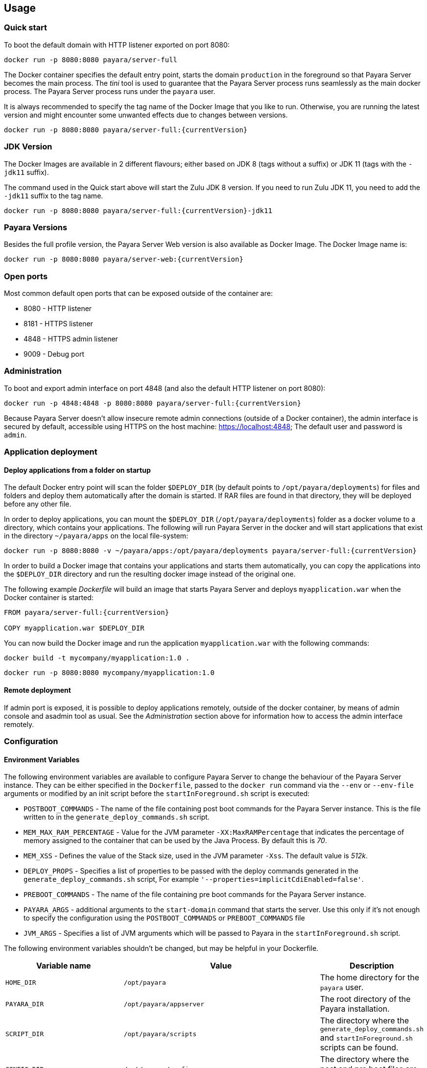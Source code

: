 == Usage

=== Quick start

To boot the default domain with HTTP listener exported on port 8080:

....
docker run -p 8080:8080 payara/server-full
....

The Docker container specifies the default entry point, starts the domain `production` in the foreground so that Payara Server becomes the main process. The _tini_ tool is used to guarantee that the Payara Server process runs seamlessly as the main docker process. The Payara Server process runs under the `payara` user.

It is always recommended to specify the tag name of the Docker Image that you like to run. Otherwise, you are running the latest version and might encounter some unwanted effects due to changes between versions.

....
docker run -p 8080:8080 payara/server-full:{currentVersion}
....


=== JDK Version

The Docker Images are available in 2 different flavours; either based on JDK 8 (tags without a suffix) or JDK 11 (tags with the `-jdk11` suffix).

The command used in the Quick start above will start the Zulu JDK 8 version. If you need to run Zulu JDK 11, you need to add the `-jdk11` suffix to the tag name.
....
docker run -p 8080:8080 payara/server-full:{currentVersion}-jdk11
....

=== Payara Versions

Besides the full profile version, the Payara Server Web version is also available as Docker Image.  The Docker Image name is:

....
docker run -p 8080:8080 payara/server-web:{currentVersion}
....


=== Open ports

Most common default open ports that can be exposed outside of the container are:

* 8080 - HTTP listener
* 8181 - HTTPS listener
* 4848 - HTTPS admin listener
* 9009 - Debug port

=== Administration

To boot and export admin interface on port 4848 (and also the default HTTP listener on port 8080):

....
docker run -p 4848:4848 -p 8080:8080 payara/server-full:{currentVersion}
....

Because Payara Server doesn’t allow insecure remote admin connections (outside of a Docker container), the admin interface is secured by default, accessible using HTTPS on the host machine: https://localhost:4848; The default user and password is `admin`.

=== Application deployment

==== *Deploy applications from a folder on startup*

The default Docker entry point will scan the folder `$DEPLOY_DIR` (by default points to `/opt/payara/deployments`) for files and folders and deploy them automatically after the domain is started. If RAR files are found in that directory, they will be deployed before any other file.

In order to deploy applications, you can mount the `$DEPLOY_DIR` (`/opt/payara/deployments`) folder as a docker volume to a directory, which contains your applications. The following will run Payara Server in the docker and will start applications that exist in the directory `~/payara/apps` on the local file-system:

....
docker run -p 8080:8080 -v ~/payara/apps:/opt/payara/deployments payara/server-full:{currentVersion}
....

In order to build a Docker image that contains your applications and starts them automatically, you can copy the applications into the `$DEPLOY_DIR` directory and run the resulting docker image instead of the original one.

The following example _Dockerfile_ will build an image that starts Payara Server and deploys `myapplication.war` when the Docker container is started:

....
FROM payara/server-full:{currentVersion}

COPY myapplication.war $DEPLOY_DIR
....

You can now build the Docker image and run the application `myapplication.war` with the following commands:

....
docker build -t mycompany/myapplication:1.0 .
....

....
docker run -p 8080:8080 mycompany/myapplication:1.0
....

==== *Remote deployment*

If admin port is exposed, it is possible to deploy applications remotely, outside of the docker container, by means of admin console and asadmin tool as usual. See the _Administration_ section above for information how to access the admin interface remotely.

=== Configuration

==== *Environment Variables*

The following environment variables are available to configure Payara Server to change the behaviour of the Payara Server instance. They can be either specified in the `Dockerfile`, passed to the `docker run` command via the `--env` or `--env-file` arguments or modified by an init script before the `startInForeground.sh` script is executed:

* `POSTBOOT_COMMANDS` - The name of the file containing post boot commands for the Payara Server instance. This is the file written to in the `generate_deploy_commands.sh` script.
* `MEM_MAX_RAM_PERCENTAGE` - Value for the JVM parameter `-XX:MaxRAMPercentage` that indicates the percentage of memory assigned to the container that can be used by the Java Process. By default this is _70_.
* `MEM_XSS` - Defines the value of the Stack size, used in the JVM parameter `-Xss`. The default value is _512k_.
* `DEPLOY_PROPS` - Specifies a list of properties to be passed with the deploy commands generated in the `generate_deploy_commands.sh` script, For example `'--properties=implicitCdiEnabled=false'`.
* `PREBOOT_COMMANDS` - The name of the file containing pre boot commands for the Payara Server instance.
* `PAYARA_ARGS` - additional arguments to the `start-domain` command that starts the server. Use this only if it’s not enough to specify the configuration using the `POSTBOOT_COMMANDS` or `PREBOOT_COMMANDS` file
* `JVM_ARGS` - Specifies a list of JVM arguments which will be passed to Payara in the `startInForeground.sh` script.

The following environment variables shouldn’t be changed, but may be helpful in your Dockerfile.

[width="100%",cols="29%,50%,21%",options="header",]
|===
|Variable name |Value |Description
|`HOME_DIR` |`/opt/payara` |The home directory for the `payara` user.
|`PAYARA_DIR` |`/opt/payara/appserver` |The root directory of the Payara installation.
|`SCRIPT_DIR` |`/opt/payara/scripts` |The directory where the `generate_deploy_commands.sh` and `startInForeground.sh` scripts can be found.
|`CONFIG_DIR` |`/opt/payara/config` |The directory where the post and pre boot files are generated to by default.
|`DEPLOY_DIR` |`/opt/payara/deployments` |The directory where applications are searched for in `generate_deploy_commands.sh` script.
|`PASSWORD_FILE` |`/opt/payara/passwordFile` |The location of the password file for asadmin. This can be passed to asadmin using the `--passwordfile` parameter.
|`ADMIN_USER` |`admin` |The user name for accessing the server with secure administration.
|`ADMIN_PASSWORD` |`admin` | The password used for accessing the server in combination with user name defined in  `ADMIN_USER`. By default this is `admin`. Can only be set when the basic image is created.
|`DOMAIN_NAME` |`production` | The name of the domain running within the container. 
|`AS_ADMIN_MASTERPASSWORD` |`changit` |  The master password to pass to Payara Server. This is overriden if one is specified in the `$PASSWORD_FILE`.
|===

==== *Custom asadmin commands at server startup time*

It’s possible to run a set of custom asadmin commands during Payara server startup. You can either specify the `PREBOOT_COMMANDS` or `POSTBOOT_COMMANDS` environment variables to point to the absolute path of your custom boot command file, or you can just copy a custom file to the expected path (default paths are `$CONFIG_DIR/post-boot-commands.asadmin` and `$CONFIG_DIR/pre-boot-commands.asadmin`).

For example, the following command will execute commands defined in the `/local/path/with/boot/file` directory mounted as a volume:

....
docker run -p 8080:8080 -v /local/path/with/boot/file:/config -e POSTBOOT_COMMANDS=/config/post-boot-commands.asadmin payara/server-full:{currentVersion}
....

Alternatively, the following Dockerfile will build an image which will execute the commands in the `post-boot-commands.asadmin` file:

....
FROM payara/server-full:{currentVersion}

COPY post-boot-commands.asadmin $POSTBOOT_COMMANDS
....

==== *Execution of custom scripts before server startup*

In cases this is not sufficient, you can add your own init scripts to the `${SCRIPT_DIR}`. You need to follow the naming convention: `init_<num>_<text>.sh`, where `<num>` gives you a simple option to run scripts in order. Be aware that the default deploy commands script is using this naming too.

If you do not want to create a sub-image, you can also mount a volume to `/opt/payara/scripts/init.d` and each `*.sh` file in there will be executed in standard file order.

*CAUTION:* you can combine both approaches, but please keep in mind that scripts from `init.d` will run _after_ those from subimages!

=== *The default Docker entry point*

The default entry point is https://github.com/krallin/tini[tini], as the JVM should not run as PID 1. The default `CMD` argument for `tini` runs the `bin/entrypoint.sh` script in _exec_ mode, which in turn runs the following:

* `${SCRIPT_DIR}/init_1_generate_deploy_commands.sh`. This script outputs deploy commands to the post boot command file located at `$POSTBOOT_COMMANDS` (default `$CONFIG_DIR/post-boot-commands.asadmin`). If the deploy commands are already found in that file, this script does nothing.
* `${SCRIPT_DIR}/init_*.sh` scripts that you may provide for custom use as waiting or initializing during startup, *before* Payara Server starts.
* `${SCRIPT_DIR}/startInForeground.sh`. This script starts the server in the foreground, in a manner that allows the Payara instance to be controlled by the docker host. The server will run the pre boot commands found in the file at `$PREBOOT_COMMANDS`, as well as the post boot commands found in the file at `$POSTBOOT_COMMANDS`.

==== *Testing, browsing and configuring a container instance*

For testing or other purposes, you can override the default entrypoint. For example, the following command will start the container at a bash prompt, without starting Payara Server. It allows you to browse the image and configure the Payara Server instance as you like:

....
docker run -p 8080:8080 -it payara/server-full:{currentVersion} bash
....

== Details

Payara Server installation is located in the `/opt/payara/appserver` directory. The  `/opt/payara/` directory is the default working directory of the docker image. The directory name is deliberately free of any versioning so that any scripts written to work with one version can be seamlessly migrated to the latest docker image.




